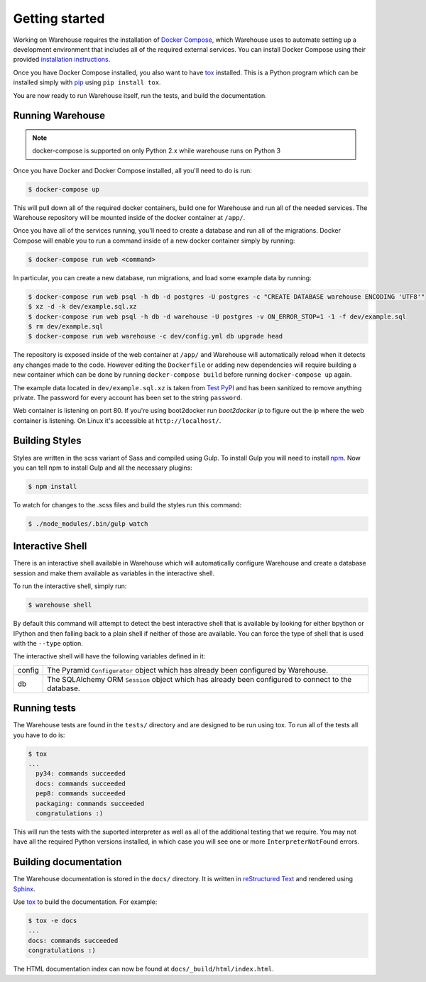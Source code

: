 Getting started
===============

Working on Warehouse requires the installation of
`Docker Compose <https://docs.docker.com/compose/>`_, which Warehouse uses to
automate setting up a development environment that includes all of the required
external services. You can install Docker Compose using their provided
`installation instructions <https://docs.docker.com/compose/install/>`_.

Once you have Docker Compose installed, you also want to have `tox`_ installed.
This is a Python program which can be installed simply with `pip`_ using
``pip install tox``.

You are now ready to run Warehouse itself, run the tests, and build the
documentation.


Running Warehouse
~~~~~~~~~~~~~~~~~

.. note:: docker-compose is supported on only Python 2.x while warehouse runs on Python 3

Once you have Docker and Docker Compose installed, all you'll need to do is
run:

.. code-block:: console

    $ docker-compose up

This will pull down all of the required docker containers, build one for
Warehouse and run all of the needed services. The Warehouse repository will be
mounted inside of the docker container at ``/app/``.

Once you have all of the services running, you'll need to create a database and
run all of the migrations. Docker Compose will enable you to run a command
inside of a new docker container simply by running:

.. code-block:: console

    $ docker-compose run web <command>

In particular, you can create a new database, run migrations, and load some
example data by running:

.. code-block:: console

    $ docker-compose run web psql -h db -d postgres -U postgres -c "CREATE DATABASE warehouse ENCODING 'UTF8'"
    $ xz -d -k dev/example.sql.xz
    $ docker-compose run web psql -h db -d warehouse -U postgres -v ON_ERROR_STOP=1 -1 -f dev/example.sql
    $ rm dev/example.sql
    $ docker-compose run web warehouse -c dev/config.yml db upgrade head

The repository is exposed inside of the web container at ``/app/`` and
Warehouse will automatically reload when it detects any changes made to the
code. However editing the ``Dockerfile`` or adding new dependencies will
require building a new container which can be done by running
``docker-compose build`` before running ``docker-compose up`` again.

The example data located in ``dev/example.sql.xz`` is taken from
`Test PyPI <https://testpypi.python.org/>`_ and has been sanitized to remove
anything private. The password for every account has been set to the string
``password``.

Web container is listening on port 80. If you're using boot2docker run
`boot2docker ip` to figure out the ip where the web container is listening. On
Linux it's accessible at ``http://localhost/``.


Building Styles
~~~~~~~~~~~~~~~

Styles are written in the scss variant of Sass and compiled using Gulp. To
install Gulp you will need to install `npm`_. Now you can tell npm to install
Gulp and all the necessary plugins:

.. code-block:: console

    $ npm install

To watch for changes to the .scss files and build the styles run this command:

.. code-block:: console

    $ ./node_modules/.bin/gulp watch


.. todo:: Make Docker do this

Interactive Shell
~~~~~~~~~~~~~~~~~

There is an interactive shell available in Warehouse which will automatically
configure Warehouse and create a database session and make them available as
variables in the interactive shell.

To run the interactive shell, simply run:

.. code-block:: console

    $ warehouse shell

By default this command will attempt to detect the best interactive shell that
is available by looking for either bpython or IPython and then falling back to
a plain shell if neither of those are available. You can force the type of
shell that is used with the ``--type`` option.

The interactive shell will have the following variables defined in it:

====== ========================================================================
config The Pyramid ``Configurator`` object which has already been configured by
       Warehouse.
db     The SQLAlchemy ORM ``Session`` object which has already been configured
       to connect to the database.
====== ========================================================================


Running tests
~~~~~~~~~~~~~

The Warehouse tests are found in the ``tests/`` directory and are designed to
be run using tox. To run all of the tests all you have to do is:

.. code-block:: console

    $ tox
    ...
      py34: commands succeeded
      docs: commands succeeded
      pep8: commands succeeded
      packaging: commands succeeded
      congratulations :)

This will run the tests with the suported interpreter as well as all of the
additional testing that we require. You may not have all the required Python
versions installed, in which case you will see one or more
``InterpreterNotFound`` errors.


Building documentation
~~~~~~~~~~~~~~~~~~~~~~

The Warehouse documentation is stored in the ``docs/`` directory. It is written
in `reStructured Text`_ and rendered using `Sphinx`_.

Use `tox`_ to build the documentation. For example:

.. code-block:: console

    $ tox -e docs
    ...
    docs: commands succeeded
    congratulations :)

The HTML documentation index can now be found at
``docs/_build/html/index.html``.

.. _`tox`: https://pypi.python.org/pypi/tox
.. _`pip`: https://pypi.python.org/pypi/pip
.. _`sphinx`: https://pypi.python.org/pypi/Sphinx
.. _`reStructured Text`: http://sphinx-doc.org/rest.html
.. _`npm`: https://nodejs.org/
